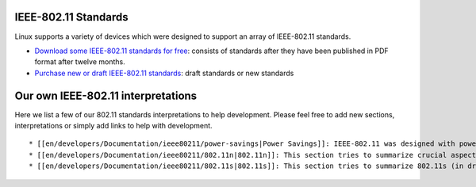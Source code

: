 IEEE-802.11 Standards
---------------------

Linux supports a variety of devices which were designed to support an array of IEEE-802.11 standards.

-  `Download some IEEE-802.11 standards for free <http://standards.ieee.org/getieee802/802.11.html>`__: consists of standards after they have been published in PDF format after twelve months.
-  `Purchase new or draft IEEE-802.11 standards <https://sbwsweb.ieee.org/ecustomercme_enu/start.swe?SWECmd=Login&SWECM=S&SWEHo=sbwsweb.ieee.org>`__: draft standards or new standards

Our own IEEE-802.11 interpretations
-----------------------------------

Here we list a few of our 802.11 standards interpretations to help development. Please feel free to add new sections, interpretations or simply add links to help with development.

::

     * [[en/developers/Documentation/ieee80211/power-savings|Power Savings]]: IEEE-802.11 was designed with power saving in mind for stations. This section tries to summarize what the standard defines for all aspects of power saving. Its work in progress. 
     * [[en/developers/Documentation/ieee80211/802.11n|802.11n]]: This section tries to summarize crucial aspects of 802.11n for [[en/developers/Documentation/mac80211|mac80211]] development. 
     * [[en/developers/Documentation/ieee80211/802.11s|802.11s]]: This section tries to summarize 802.11s (in draft) for [[en/developers/Documentation/mac80211|mac80211]] development. 

